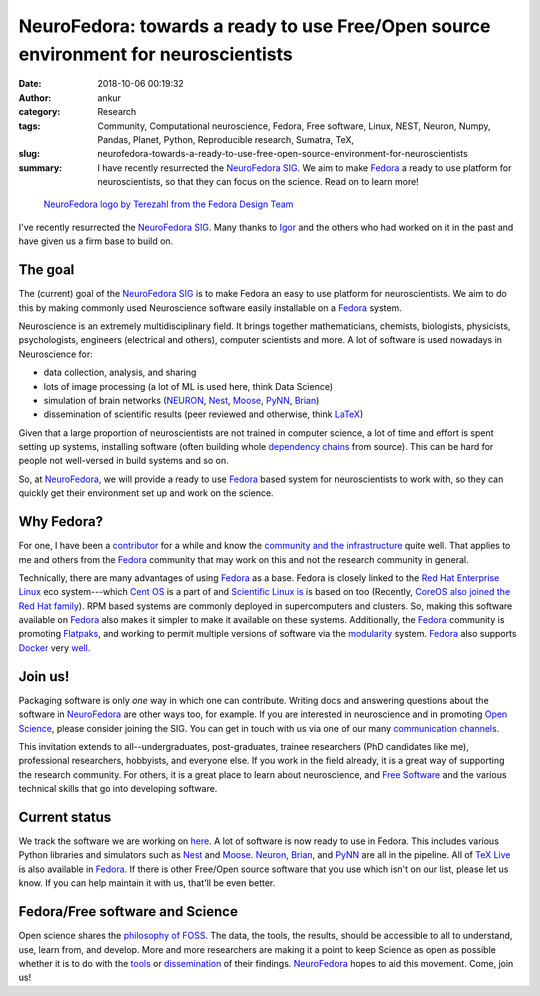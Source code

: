 NeuroFedora: towards a ready to use Free/Open source environment for neuroscientists
####################################################################################
:date: 2018-10-06 00:19:32
:author: ankur
:category: Research
:tags: Community, Computational neuroscience, Fedora, Free software, Linux, NEST, Neuron, Numpy, Pandas, Planet, Python, Reproducible research, Sumatra, TeX,
:slug: neurofedora-towards-a-ready-to-use-free-open-source-environment-for-neuroscientists
:summary: I have recently resurrected the `NeuroFedora SIG`_. We aim to make
          Fedora_ a ready to use platform for neuroscientists, so that they can
          focus on the science. Read on to learn more!


.. figure:: {filename}/images/20181005-NeuroFedoraLogo01.png
    :alt: NeuroFedora logo!
    :target: {filename}/images/20181005-NeuroFedoraLogo01.png
    :width: 30%
    :class: text-center img-responsive pagination-centered

    `NeuroFedora logo by Terezahl from the Fedora Design Team <https://pagure.io/design/issue/602>`__


I've recently resurrected the `NeuroFedora SIG`_. Many thanks to `Igor
<https://fedoraproject.org/wiki/User:Ignatenkobrain>`__ and the others who had
worked on it in the past and have given us a firm base to build on.

The goal
---------

The (current) goal of the `NeuroFedora SIG`_ is to make Fedora an easy to use
platform for neuroscientists. We aim to do this by making commonly used
Neuroscience software easily installable on a Fedora_ system.

Neuroscience is an extremely multidisciplinary field. It brings together
mathematicians, chemists, biologists, physicists, psychologists, engineers
(electrical and others), computer scientists and more. A lot of software is used
nowadays in Neuroscience for:

- data collection, analysis, and sharing
- lots of image processing (a lot of ML is used here, think Data Science)
- simulation of brain networks (NEURON_, Nest_, Moose_, PyNN_, Brian_)
- dissemination of scientific results (peer reviewed and otherwise, think
  LaTeX_)

Given that a large proportion of neuroscientists are not trained in
computer science, a lot of time and effort is spent setting up systems,
installing software (often building whole `dependency chains
<https://en.wikipedia.org/wiki/Dependency_hell>`__ from source). This can be
hard for people not well-versed in build systems and so on.

So, at NeuroFedora_, we will provide a ready to use Fedora_ based system for
neuroscientists to work with, so they can quickly get their environment set up
and work on the science.

Why Fedora?
-----------

For one, I have been a `contributor
<https://fedoraproject.org/wiki/User:Ankursinha>`__ for a while and know the
`community and the infrastructure <https://apps.fedoraproject.org/>`__ quite
well. That applies to me and others from the Fedora_ community that may work on
this and not the research community in general.

Technically, there are many advantages of using Fedora_ as a base.
Fedora is closely linked to the `Red Hat Enterprise Linux
<https://www.redhat.com/en/technologies/linux-platforms/enterprise-linux>`__
eco system---which `Cent OS <https://www.centos.org/>`__ is a part of and
`Scientific Linux is <https://www.scientificlinux.org/about/>`__ is based on
too (Recently, `CoreOS also joined the Red Hat family
<https://coreos.com/>`__). RPM based systems are commonly deployed in
supercomputers and clusters. So, making this software available on Fedora_ also
makes it simpler to make it available on these systems.  Additionally, the
Fedora_ community is promoting Flatpaks_, and working to permit multiple
versions of software via the modularity_ system. Fedora_ also supports Docker_
very `well <https://fedoraproject.org/wiki/Docker>`__.


Join us!
--------

Packaging software is only *one* way in which one can contribute.  Writing docs
and answering questions about the software in NeuroFedora_ are other ways too,
for example.  If you are interested in neuroscience and in promoting `Open
Science <https://en.wikipedia.org/wiki/Open_science>`__, please consider
joining the SIG. You can get in touch with us via one of our many
`communication channels
<https://fedoraproject.org/wiki/SIGs/NeuroFedora#Communication_and_getting_help>`__.

This invitation extends to all--undergraduates, post-graduates, trainee
researchers (PhD candidates like me), professional researchers, hobbyists, and
everyone else.  If you work in the field already, it is a great way of
supporting the research community. For others, it is a great place to
learn about neuroscience, and  `Free Software
<https://www.fsf.org/blogs/community/user-liberation-watch-and-share-our-new-video>`__
and the various technical skills that go into developing software.

Current status
--------------

We track the software we are working on `here
<https://fedoraproject.org/wiki/SIGs/NeuroFedora/PackageSet>`__. A lot of
software is now ready to use in Fedora. This includes various Python libraries
and simulators such as Nest_ and Moose_. Neuron_, Brian_, and PyNN_ are all in
the pipeline. All of `TeX Live <http://tug.org/texlive/>`__ is also available in
Fedora_. If there is other Free/Open source software that you use which isn't
on our list, please let us know.  If you can help maintain it with us, that'll
be even better.

Fedora/Free software and Science
--------------------------------

Open science shares the `philosophy of FOSS
<https://www.gnu.org/philosophy/>`__. The data, the tools, the results, should
be accessible to all to understand, use, learn from, and develop. More and more
researchers are making it a point to keep Science as open as possible whether
it is to do with the `tools  <http://opensourceforneuroscience.org/>`__ or
`dissemination <https://en.wikipedia.org/wiki/Open_access>`__ of their
findings. NeuroFedora_ hopes to aid this movement. Come, join us!


.. _Fedora: https://getfedora.org
.. _NeuroFedora SIG: https://fedoraproject.org/wiki/SIGs/NeuroFedora
.. _NeuroFedora: https://fedoraproject.org/wiki/SIGs/NeuroFedora
.. _Neuron: https://neuron.yale.edu/neuron/
.. _Nest: https://nest-simulator.org
.. _LaTeX: http://tug.org/
.. _PyNN: https://github.com/NeuralEnsemble/PyNN
.. _Moose: https://github.com/BhallaLab/moose
.. _Brian: http://briansimulator.org/
.. _Flatpaks: https://flatpak.org/
.. _modularity: https://docs.fedoraproject.org/en-US/modularity/
.. _Docker: https://www.docker.com/
